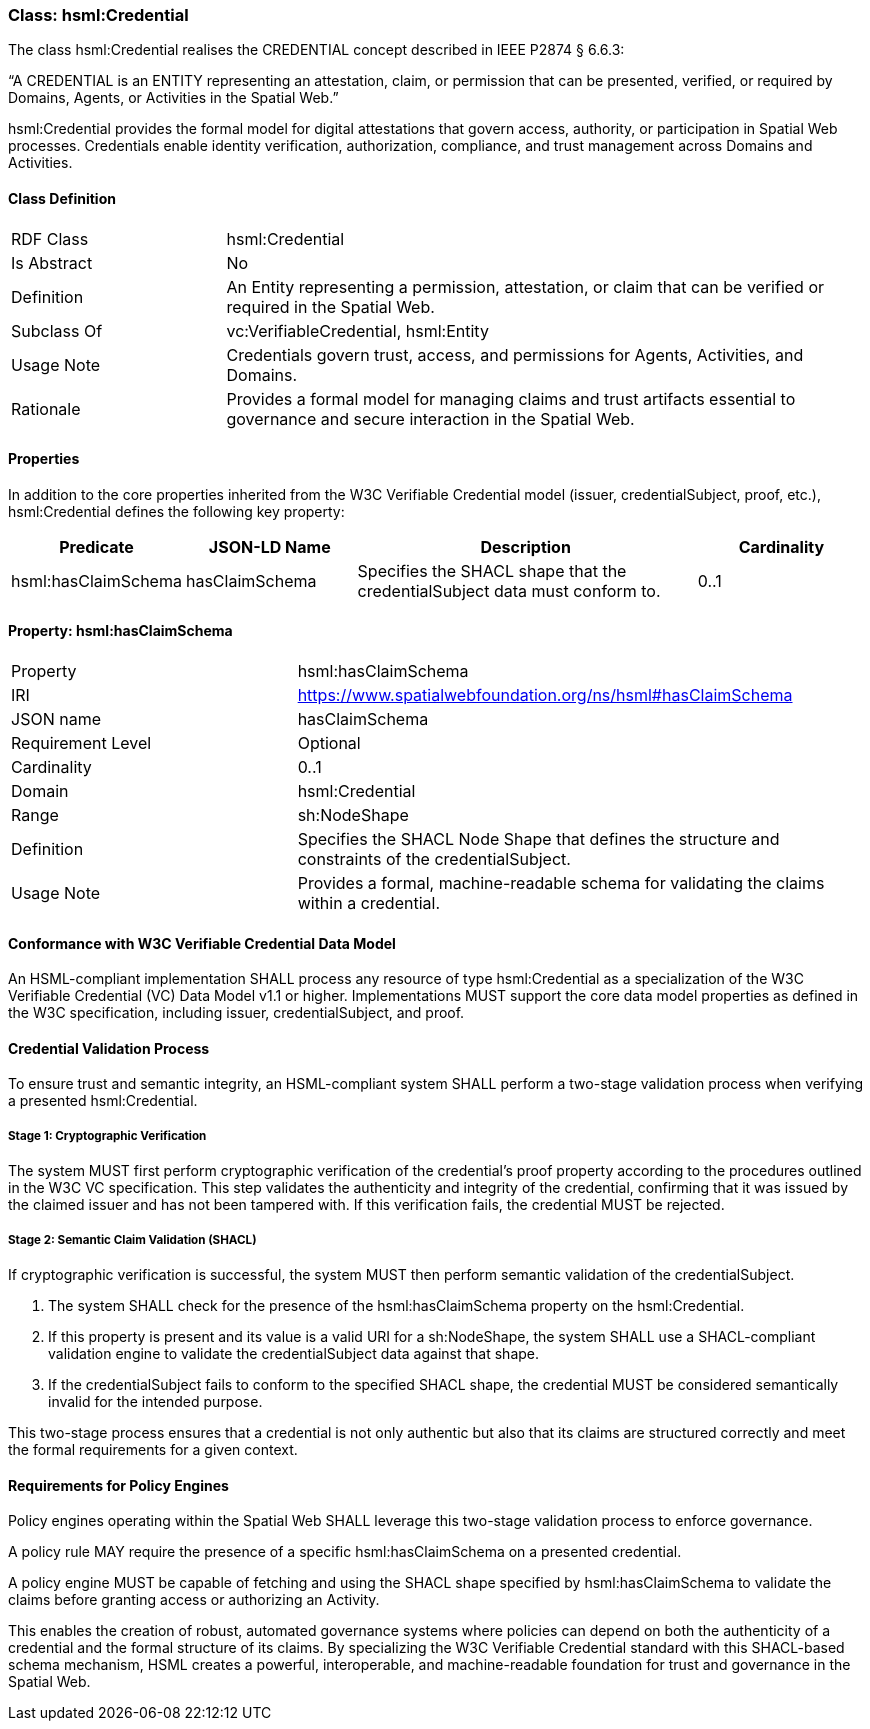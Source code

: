 [[hsml-credential]]
=== Class: hsml:Credential

The class hsml:Credential realises the CREDENTIAL concept described in IEEE P2874 § 6.6.3:

“A CREDENTIAL is an ENTITY representing an attestation, claim, or permission that can be presented, verified, or required by Domains, Agents, or Activities in the Spatial Web.”

hsml:Credential provides the formal model for digital attestations that govern access, authority, or participation in Spatial Web processes. Credentials enable identity verification, authorization, compliance, and trust management across Domains and Activities.


[[hsml-credential-class]]
==== Class Definition

[cols="1,3"]
|===
| RDF Class | +hsml:Credential+
| Is Abstract | No
| Definition | An Entity representing a permission, attestation, or claim that can be verified or required in the Spatial Web.
| Subclass Of | vc:VerifiableCredential, hsml:Entity
| Usage Note | Credentials govern trust, access, and permissions for Agents, Activities, and Domains.
| Rationale | Provides a formal model for managing claims and trust artifacts essential to governance and secure interaction in the Spatial Web.
|===

[[hsml-credential-props]]
==== Properties


In addition to the core properties inherited from the W3C Verifiable Credential model (issuer, credentialSubject, proof, etc.), hsml:Credential defines the following key property:

[cols="1,1,2,1"]
|===
|Predicate |JSON-LD Name |Description |Cardinality

|hsml:hasClaimSchema
| hasClaimSchema
| Specifies the SHACL shape that the credentialSubject data must conform to.
| 0..1

|===
==== Property: hsml:hasClaimSchema

[cols="2,4"]
|===
|Property|hsml:hasClaimSchema
|IRI|https://www.spatialwebfoundation.org/ns/hsml#hasClaimSchema
|JSON name|hasClaimSchema
|Requirement Level|Optional
|Cardinality|0..1
|Domain|hsml:Credential
|Range|sh:NodeShape
|Definition|Specifies the SHACL Node Shape that defines the structure and constraints of the credentialSubject.
|Usage Note|Provides a formal, machine-readable schema for validating the claims within a credential.
|===

==== Conformance with W3C Verifiable Credential Data Model

An HSML-compliant implementation SHALL process any resource of type hsml:Credential as a specialization of the W3C Verifiable Credential (VC) Data Model v1.1 or higher. Implementations MUST support the core data model properties as defined in the W3C specification, including issuer, credentialSubject, and proof.

==== Credential Validation Process

To ensure trust and semantic integrity, an HSML-compliant system SHALL perform a two-stage validation process when verifying a presented hsml:Credential.

===== Stage 1: Cryptographic Verification

The system MUST first perform cryptographic verification of the credential's proof property according to the procedures outlined in the W3C VC specification. This step validates the authenticity and integrity of the credential, confirming that it was issued by the claimed issuer and has not been tampered with. If this verification fails, the credential MUST be rejected.

===== Stage 2: Semantic Claim Validation (SHACL)

If cryptographic verification is successful, the system MUST then perform semantic validation of the credentialSubject.

. The system SHALL check for the presence of the hsml:hasClaimSchema property on the hsml:Credential.
. If this property is present and its value is a valid URI for a sh:NodeShape, the system SHALL use a SHACL-compliant validation engine to validate the credentialSubject data against that shape.
. If the credentialSubject fails to conform to the specified SHACL shape, the credential MUST be considered semantically invalid for the intended purpose.

This two-stage process ensures that a credential is not only authentic but also that its claims are structured correctly and meet the formal requirements for a given context.

==== Requirements for Policy Engines

Policy engines operating within the Spatial Web SHALL leverage this two-stage validation process to enforce governance.

A policy rule MAY require the presence of a specific hsml:hasClaimSchema on a presented credential.

A policy engine MUST be capable of fetching and using the SHACL shape specified by hsml:hasClaimSchema to validate the claims before granting access or authorizing an Activity.

This enables the creation of robust, automated governance systems where policies can depend on both the authenticity of a credential and the formal structure of its claims. By specializing the W3C Verifiable Credential standard with this SHACL-based schema mechanism, HSML creates a powerful, interoperable, and machine-readable foundation for trust and governance in the Spatial Web.